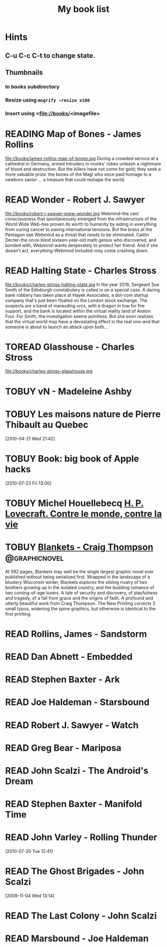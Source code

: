 #+TITLE: My book list
#+DESCRIPTION: My personal book list.
#+LAST_MOBILE_CHANGE: 2012-01-18 11:27:36
#+FILETAGS: :@books:
#+TODO: READING(!) TOREAD TOBUY | READ(@) ABANDONED(@)

* Hints
** C-u C-c C-t to change state.
** Thumbnails
*** In books subdirectory
*** Resize using =mogrify -resize x100=
*** Insert using =file://books/<imagefile>

* READING Map of Bones - James Rollins
  :LOGBOOK:
  - State "READING" from "TOBUY" [2012-11-19 Mon 14:37]
  :END:
  file://books/james-rollins-map-of-bones.jpg During a crowded service
  at a cathedral in Germany, armed intruders in monks' robes unleash a
  nightmare of blood and destruction. But the killers have not come
  for gold; they seek a more valuable prize: the bones of the Magi who
  once paid homage to a newborn savior ... a treasure that could
  reshape the world.

* READ Wonder - Robert J. Sawyer
  :LOGBOOK:
  - State "READ" from "READING" [2012-11-19 Mon 14:35] \\ Good
    conclusion to the trilogy
  - State "READING" from "TOBUY" [2012-11-19 Mon 14:35]
  :END:
  file://books/robert-j-sawyer-www-wonder.jpg Webmind-the vast
  consciousness that spontaneously emerged from the infrastructure of
  the World Wide Web-has proven its worth to humanity by aiding in
  everything from curing cancer to easing international tensions. But
  the brass at the Pentagon see Webmind as a threat that needs to be
  eliminated.  Caitlin Decter-the once-blind sixteen-year-old math
  genius who discovered, and bonded with, Webmind-wants desperately to
  protect her friend. And if she doesn't act, everything-Webmind
  included-may come crashing down.

* READ Halting State - Charles Stross
  :LOGBOOK:
  - State "READ" from "TOBUY" [2012-11-19 Mon 14:33]
  - State "READING" from "TOREAD" [2012-07-19 Thu 13:00]
  :END:
  :PROPERTIES:
  :ID:       cab2fcaf-4b40-48de-aae4-597af50cb0a0
  :END:
  file://books/charles-stross-halting-state.jpg In the year 2018,
  Sergeant Sue Smith of the Edinburgh constabulary is called in on a
  special case. A daring bank robbery has taken place at Hayek
  Associates, a dot-com startup company that's just been floated on
  the London stock exchange. The suspects are a band of marauding
  orcs, with a dragon in tow for fire support, and the bank is located
  within the virtual reality land of Avalon Four. For Smith, the
  investigation seems pointless. But she soon realizes that the
  virtual world may have a devastating effect in the real one-and that
  someone is about to launch an attack upon both...
* TOREAD Glasshouse - Charles Stross
  :PROPERTIES:
  :ID:       eb347302-cfd1-4dfc-a7b8-90a8e1f30d77
  :END:
  file://books/charles-stross-glasshouse.jpg
* TOBUY vN - Madeleine Ashby
* TOBUY Les maisons nature de Pierre Thibault au Quebec
  :PROPERTIES:
  :ID:       51d44390-27f4-4094-a0ab-0b35cdea010c
  :END: 
  [2010-04-21 Wed 21:42]
* TOBUY Book: big book of Apple hacks
  :PROPERTIES:
  :ID:       ec5a41c6-90ba-4b0c-a20b-6bd7727da1c0
  :END:
  [2010-07-23 Fri 13:00]
* TOBUY Michel Houellebecq [[http://fr.wikipedia.org/wiki/H._P._Lovecraft._Contre_le_monde,_contre_la_vie][H. P. Lovecraft. Contre le monde, contre la vie]]
* TOBUY [[http://www.amazon.com/gp/product/1891830430?ie%3DUTF8&ref%3Daw_bottom_links&force-full-site%3D1][Blankets - Craig Thompson]]                             :@graphicnovel:
  At 592 pages, Blankets may well be the single largest graphic novel
  ever published without being serialized first. Wrapped in the
  landscape of a blustery Wisconsin winter, Blankets explores the
  sibling rivalry of two brothers growing up in the isolated country,
  and the budding romance of two coming-of-age lovers. A tale of
  security and discovery, of playfulness and tragedy, of a fall from
  grace and the origins of faith. A profound and utterly beautiful
  work from Craig Thompson. The New Printing corrects 3 small typos,
  widening the spine graphics, but otherwise is identical to the first
  printing.
* READ Rollins, James - Sandstorm
  :LOGBOOK:
  - State "READ" from "READING" [2012-07-18 Wed 13:00] \\ Good yarn.
  Fast paced with enough science to keep it interesting.
  - State "READING" from "" [2012-03-21 Wed 12:00]
  :END:
  :PROPERTIES:
  :ID:       de970816-7589-4e78-8149-f7cb9bf464b5
  :END:
* READ Dan Abnett - Embedded
  :LOGBOOK:
  - State "READ" from "READING" [2012-03-19 Mon 20:22]
  - State "READING" from "" [2012-01-18 Wed 12:31]
  :END:
  :PROPERTIES:
  :ID:       5ae886c3-16dd-412b-8dae-be08a276e9a4
  :END:
* READ Stephen Baxter - Ark
  :LOGBOOK:
  - State "READ" from "READING" [2012-01-18 Wed 11:27]
  - State "READING" from "READ" [2011-11-02 Wed 19:10]
  :END:
  :PROPERTIES:
  :ID:       08EB595C-547D-447F-9B01-1A4239D0040B
  :END:
* READ Joe Haldeman - Starsbound
  :LOGBOOK:
  - State "READ" from "READING" [2011-11-02 Wed 19:09] \\ not at this
  date...
  - State "READING" from "" [2011-06-29 Wed 15:16]
  :END:
  :PROPERTIES:
  :ID:       b9889b65-6841-414c-a857-b7f8b54d2efb
  :END:
* READ Robert J. Sawyer - Watch
  :LOGBOOK:
  - State "READ" from "READING" [2011-06-28 Tue 15:16]
  - State "READING" from "READING" [2011-05-19 Thu 13:44]
  :END:
* READ Greg Bear - Mariposa
  :LOGBOOK:
  - State "READ" from "READING" [2011-05-19 Thu 13:45]
  :END:
* READ John Scalzi - The Android's Dream
  :LOGBOOK:
  - State "READ" from "READING" [2011-03-19 Sat 13:44]
  - State "READING" from "READING" [2011-01-31 Mon 16:37]
  :END:
  :PROPERTIES:
  :ID:       93a97bfc-7c9e-40d9-a43a-26ce41a44e96
  :END:
* READ Stephen Baxter - Manifold Time 
  :LOGBOOK:
  - State "READ" from "READING" [2011-01-31 Mon 16:36]
  - State "READING" from "" [2010-10-02 Sat 14:47]
  :END:
  :PROPERTIES:
  :ID:       B9A1A4CD-1170-4A99-95A0-DBC0634361A1
  :END:
* READ John Varley - Rolling Thunder
  :LOGBOOK:
  - State "READ" from "READING" [2010-10-02 Sat 14:45]
  - State "READING" from "" [2010-07-20 Tue 12:45]
  :END:
  :PROPERTIES:
  :ID:       7146897B-07AA-4B79-A1C5-8B52FD1FD89A
  :END:
[2010-07-20 Tue 12:41]
* READ The Ghost Brigades - John Scalzi
  :LOGBOOK:
  - State "READ" from "READING" [2009-11-18 Wed]
  :END:
  :PROPERTIES:
  :ID:       7D46EA2C-DA96-4D46-9222-909DE028CEA6
  :END:
[2009-11-04 Wed 13:14]
* READ The Last Colony - John Scalzi
  :LOGBOOK:
  - State "READ" from "READING" [2010-02-05 Fri]
  - State "READING" from "READING" [2009-12-02 Wed]
  :END:
  :PROPERTIES:
  :ID:       91729768-3391-4190-9821-0FCF65A7973D
  :END:
* READ Marsbound - Joe Haldeman
  :LOGBOOK:
  - State "READ" from "READING" [2010-06-30 Wed 15:06]
  - State "READING" from "" [2010-02-09 Tue]
  :END:
  :PROPERTIES:
  :ID:       151C88C1-9EC5-4208-A077-C9A3D0CDEFDB
  :END:
